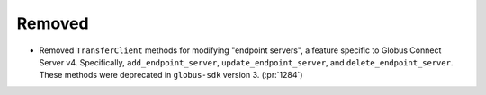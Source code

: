 Removed
-------

- Removed ``TransferClient`` methods for modifying "endpoint servers", a
  feature specific to Globus Connect Server v4. Specifically,
  ``add_endpoint_server``, ``update_endpoint_server``, and
  ``delete_endpoint_server``.
  These methods were deprecated in ``globus-sdk`` version 3. (:pr:`1284`)
